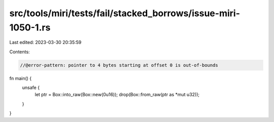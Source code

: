 src/tools/miri/tests/fail/stacked_borrows/issue-miri-1050-1.rs
==============================================================

Last edited: 2023-03-30 20:35:59

Contents:

.. code-block:: rs

    //@error-pattern: pointer to 4 bytes starting at offset 0 is out-of-bounds

fn main() {
    unsafe {
        let ptr = Box::into_raw(Box::new(0u16));
        drop(Box::from_raw(ptr as *mut u32));
    }
}


